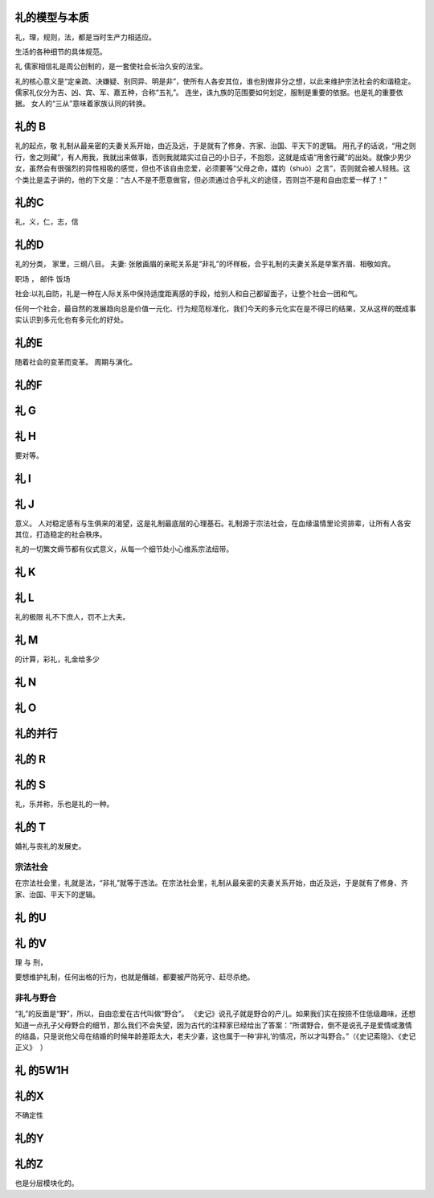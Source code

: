 礼的模型与本质
==============

礼，理，规则，法，都是当时生产力相适应。

生活的各种细节的具体规范。

礼
儒家相信礼是周公创制的，是一套使社会长治久安的法宝。

礼的核心意义是“定亲疏、决嫌疑、别同异、明是非”，使所有人各安其位，谁也别做非分之想，以此来维护宗法社会的和谐稳定。
儒家礼仪分为吉、凶、宾、军、嘉五种，合称“五礼”。
连坐，诛九族的范围要如何划定，服制是重要的依据。也是礼的重要依据。
女人的“三从”意味着家族认同的转换。

礼的 B
======

礼的起点，敬
礼制从最亲密的夫妻关系开始，由近及远，于是就有了修身、齐家、治国、平天下的逻辑。
用孔子的话说，“用之则行，舍之则藏”，有人用我，我就出来做事，否则我就踏实过自己的小日子，不抱怨，这就是成语“用舍行藏”的出处。就像少男少女，虽然会有很强烈的异性相吸的感觉，但也不该自由恋爱，必须要等“父母之命，媒妁（shuò）之言”，否则就会被人轻贱。这个类比是孟子讲的，他的下文是：“古人不是不愿意做官，但必须通过合乎礼义的途径，否则岂不是和自由恋爱一样了！”

礼的C
=====

礼，义，仁，志，信

礼的D
=====

礼的分类，
家里，三纲八目。
夫妻: 张敞画眉的亲昵关系是“非礼”的坏样板，合乎礼制的夫妻关系是举案齐眉、相敬如宾。


职场 ，
邮件
饭场

社会:以礼自防，礼是一种在人际关系中保持适度距离感的手段，给别人和自己都留面子，让整个社会一团和气。

任何一个社会，最自然的发展趋向总是价值一元化、行为规范标准化，我们今天的多元化实在是不得已的结果，又从这样的既成事实认识到多元化也有多元化的好处。

礼的E
=====

随着社会的变革而变革。
周期与演化。

礼的F
=====

礼 G
=====

礼 H
====

要对等。

礼 I
====

礼 J
====

意义。 人对稳定感有与生俱来的渴望，这是礼制最底层的心理基石。礼制源于宗法社会，在血缘温情里论资排辈，让所有人各安其位，打造稳定的社会秩序。

礼的一切繁文缛节都有仪式意义，从每一个细节处小心维系宗法纽带。


礼 K
====

礼 L
=====

礼的极限
礼不下庶人，罚不上大夫。

礼 M
====

的计算，彩礼，礼金给多少

礼 N
====

礼 O
====

礼的并行
========


礼的 R
======

礼的 S
======

礼，乐并称，乐也是礼的一种。

礼的 T
======

婚礼与丧礼的发展史。

宗法社会
--------
在宗法社会里，礼就是法，“非礼”就等于违法。在宗法社会里，礼制从最亲密的夫妻关系开始，由近及远，于是就有了修身、齐家、治国、平天下的逻辑。

礼 的U
======

礼 的V
=======

理 与 刑，

要想维护礼制，任何出格的行为，也就是僭越，都要被严防死守、赶尽杀绝。

非礼与野合
----------

“礼”的反面是“野”，所以，自由恋爱在古代叫做“野合”。
《史记》说孔子就是野合的产儿。如果我们实在按捺不住低级趣味，还想知道一点孔子父母野合的细节，那么我们不会失望，因为古代的注释家已经给出了答案：“所谓野合，倒不是说孔子是爱情或激情的结晶，只是说他父母在结婚的时候年龄差距太大，老夫少妻，这也属于一种‘非礼’的情况，所以才叫野合。”（《史记索隐》、《史记正义》  ）

礼 的5W1H
==========

礼的X
=====

不确定性

礼的Y
=====

礼的Z
=====

也是分层模块化的。
